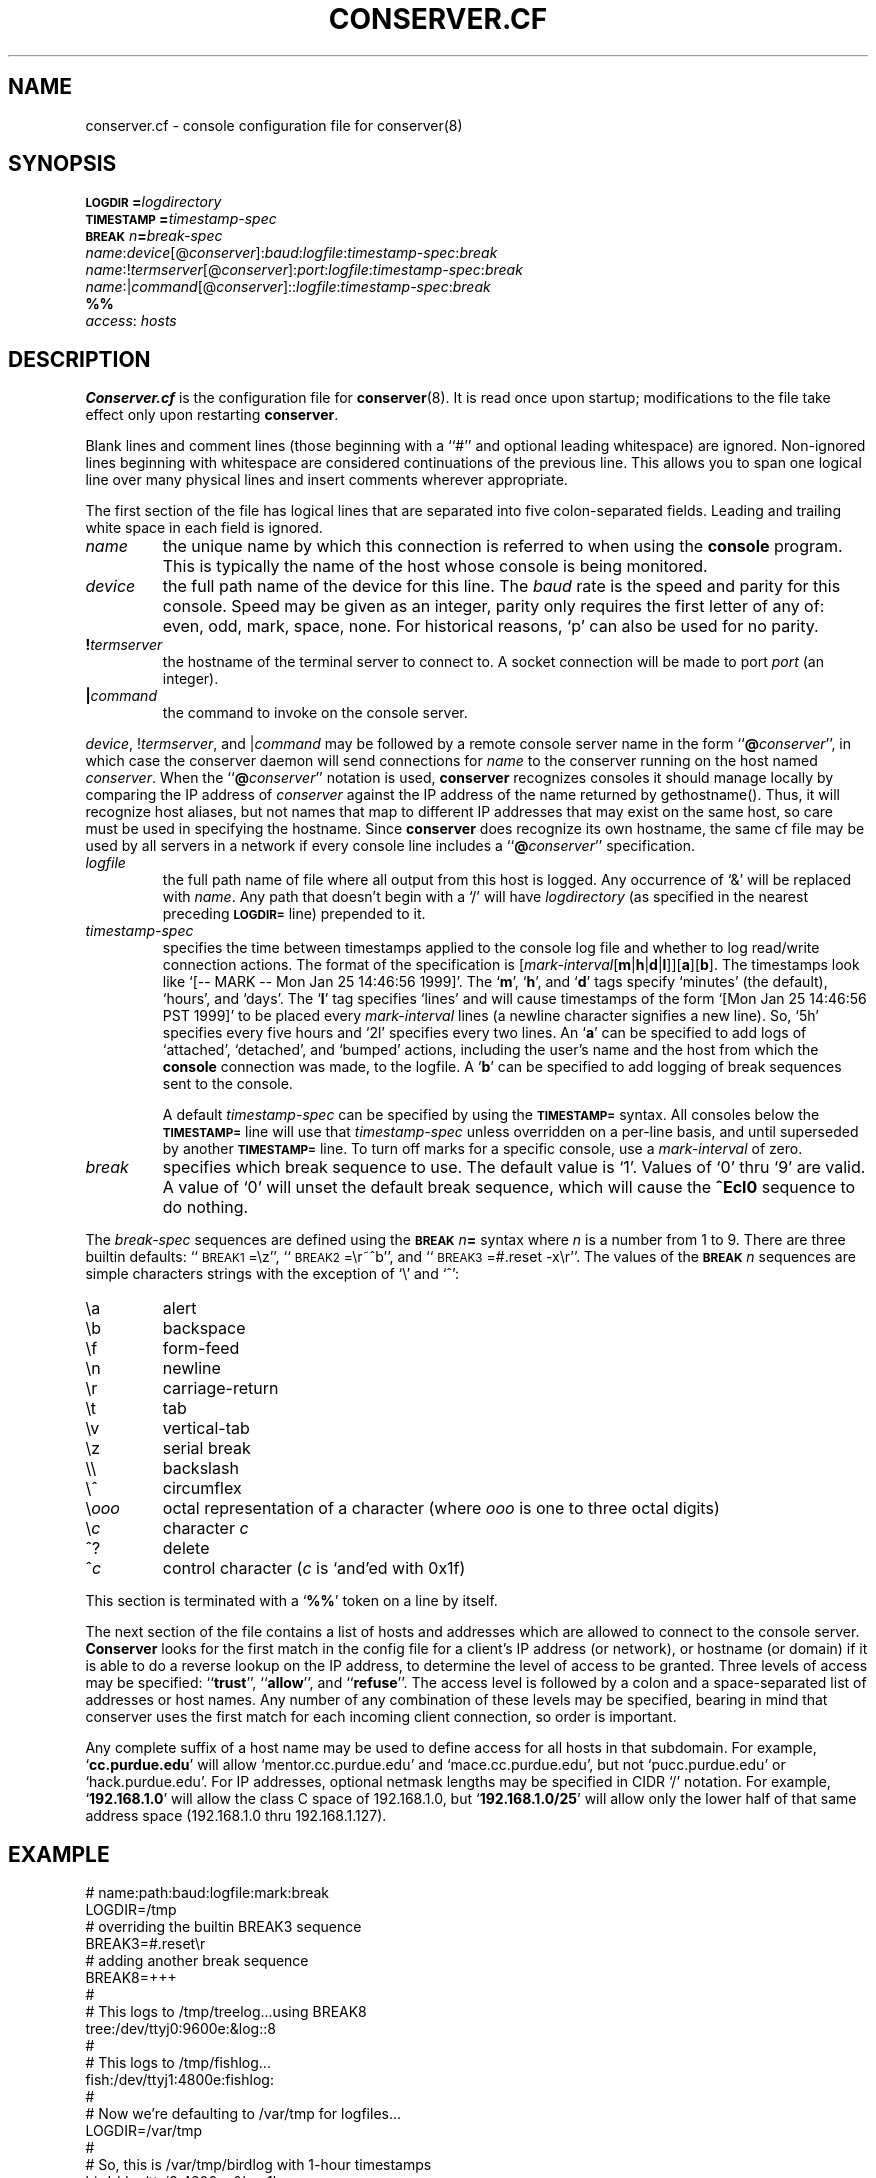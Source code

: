 .\" $Id: conserver.cf.man,v 1.25 2002-06-05 11:14:35-07 bryan Exp $
.\" @(#)constab.5 01/06/91 OSU CIS; Thomas A. Fine
.TH CONSERVER.CF 5 "Local"
.SH NAME
conserver.cf \- console configuration file for conserver(8)
.SH SYNOPSIS
.br
.BI \s-1LOGDIR\s0= logdirectory
.br
.BI \s-1TIMESTAMP\s0= timestamp-spec
.br
.BI \s-1BREAK\s0\fIn\fP= break-spec
.br
\fIname\fP:\fIdevice\fP[@\fIconserver\fP]:\fIbaud\fP:\fIlogfile\fP:\fItimestamp-spec\fP:\fIbreak\fP
.br
\fIname\fP:!\fItermserver\fP[@\fIconserver\fP]:\fIport\fP:\fIlogfile\fP:\fItimestamp-spec\fP:\fIbreak\fP
.br
\fIname\fP:|\fIcommand\fP[@\fIconserver\fP]::\fIlogfile\fP:\fItimestamp-spec\fP:\fIbreak\fP
.br
\fB%%\fP
.br
\fIaccess\fP: \fIhosts\fP
.SH DESCRIPTION
.B Conserver.cf
is the configuration file for
.BR conserver (8).
It is read once upon startup;
modifications to the file take effect only upon restarting \fBconserver\fP.
.PP
Blank lines and comment lines (those beginning with a ``#'' and
optional leading whitespace) are ignored.  Non-ignored lines
beginning with whitespace are considered continuations of the
previous line.  This allows you to span one logical line over
many physical lines and insert comments wherever appropriate.
.PP
The first section of the file has logical lines that are separated into
five colon-separated fields.  Leading and trailing white space in each
field is ignored.
.TP
.I name
the unique name by which this connection is referred to
when using the \fBconsole\fP program.
This is typically the name of the host whose console is being monitored.
.TP
.I device
the full path name of the device for this line.
The \fIbaud\fP rate is the speed and parity for this console.
Speed may be given as an integer,
parity only requires the first letter of any of: even, odd, mark, space, none.
For historical reasons, `p' can also be used for no parity.
.TP
.BI ! termserver
the hostname of the terminal server to connect to.
A socket connection will be made to port \fIport\fP (an integer).
.TP
.BI | command
the command to invoke on the console server.
.PP
\fIdevice\fP, !\fItermserver\fP, and |\fIcommand\fP may be followed by
a remote console server name in the form ``\fB@\fP\fIconserver\fP'',
in which case the conserver daemon will send connections for \fIname\fP
to the conserver running on the host named \fIconserver\fP.
When the ``\fB@\fP\fIconserver\fP'' notation is used,
\fBconserver\fP recognizes consoles it should manage locally
by comparing the IP address of \fIconserver\fP
against the IP address of the name returned by gethostname().
Thus, it will recognize host aliases, but not names that map to
different IP addresses that may exist on the same host,
so care must be used in specifying the hostname.
Since \fBconserver\fP does recognize its own hostname,
the same cf file may be used by all servers in a network
if every console line includes a ``\fB@\fP\fIconserver\fP'' specification.
.TP
.I logfile
the full path name of file where all output from
this host is logged.  Any occurrence of `&' will be replaced with
\fIname\fP.  Any path that doesn't begin with a `/' will
have \fIlogdirectory\fP (as specified in the nearest preceding
\fB\s-1LOGDIR=\s0\fP
line) prepended to it.
.TP
.I timestamp-spec
specifies the time between
timestamps applied to the console log file and
whether to log read/write connection actions.
The format of the specification is
[\fImark-interval\fP[\fBm\fP|\fBh\fP|\fBd\fP|\fBl\fP]][\fBa\fP][\fBb\fP].
The timestamps look like `[-- MARK -- Mon Jan 25 14:46:56 1999]'.
The `\fBm\fP', `\fBh\fP', and `\fBd\fP' tags specify
`minutes' (the default), `hours', and `days'.  The `\fBl\fP' tag
specifies `lines' and will cause timestamps of the form
`[Mon Jan 25 14:46:56 PST 1999]' to
be placed every \fImark-interval\fP lines (a newline character signifies
a new line). So, `5h' specifies every five hours and `2l' specifies every
two lines.
An `\fBa\fP' can be specified to add logs of
`attached', `detached', and `bumped' actions,
including the user's name and the host from which the
\fBconsole\fP connection was made,
to the logfile.
A `\fBb\fP' can be specified to add logging of break sequences sent
to the console.
.IP
A default \fItimestamp-spec\fP can be specified by using the
\fB\s-1TIMESTAMP=\s0\fP syntax.
All consoles below the \fB\s-1TIMESTAMP=\s0\fP line will use that
\fItimestamp-spec\fP unless overridden on a per-line basis,
and until superseded by another \fB\s-1TIMESTAMP=\s0\fP line.
To turn off marks for a specific
console, use a \fImark-interval\fP of zero.
.TP
.I break
specifies which break sequence to use.  The default value is `1'.
Values of `0' thru `9' are valid.  A value of `0' will unset the
default break sequence, which will cause the \fB^Ecl0\fP sequence to do
nothing.
.PP
The \fIbreak-spec\fP sequences are defined using
the \fB\s-1BREAK\s0\fIn\fB=\fR
syntax where \fIn\fP is a number from 1 to 9.
There are three builtin defaults: ``\s-1BREAK1\s0=\\z'',
``\s-1BREAK2\s0=\\r~^b'',
and ``\s-1BREAK3\s0=#.reset -x\\r''.  The values of
the \fB\s-1BREAK\s0\fIn\fR
sequences are simple characters strings with the exception of `\\' and
`^':
.sp
.PD 0
.IP \\\\a
alert
.IP \\\\b
backspace
.IP \\\\f
form-feed
.IP \\\\n
newline
.IP \\\\r
carriage-return
.IP \\\\t
tab
.IP \\\\v
vertical-tab
.IP \\\\z
serial break
.IP \\\\\\\\
backslash
.IP \\\\^
circumflex
.IP \\\\\fIooo\fP
octal representation of a character (where \fIooo\fP is one to three
octal digits)
.IP \\\\\fIc\fP
character \fIc\fP
.IP ^?
delete
.IP ^\fIc\fP
control character (\fIc\fP is `and'ed with 0x1f)
.PD
.PP
This section is terminated with a `\fB%%\fP' token on a line by itself.
.PP
The next section of the file contains a list of hosts and addresses
which are allowed to connect to the console server.
.B Conserver
looks for the first match in the config file
for a client's IP address (or network),
or hostname (or domain) if it is able to do a reverse lookup on the IP address,
to determine the level of access to be granted.
Three levels of access may be specified: ``\fBtrust\fP'', ``\fBallow\fP'',
and ``\fBrefuse\fP''.
The access level is followed by a colon and a space-separated list of
addresses or host names.
Any number of any combination of these levels may be specified,
bearing in mind that conserver uses the first match for each incoming
client connection, so order is important.
.PP
Any complete suffix of a host name may be used to define access for all hosts
in that subdomain.
For example, `\fBcc.purdue.edu\fP' will allow `mentor.cc.purdue.edu'
and `mace.cc.purdue.edu', but not `pucc.purdue.edu' or `hack.purdue.edu'.
For IP addresses, optional netmask lengths may be specified
in CIDR `/' notation.
For example, `\fB192.168.1.0\fP' will allow the class C space of 192.168.1.0,
but `\fB192.168.1.0/25\fP' will allow
only the lower half of that same address space (192.168.1.0 thru 192.168.1.127).
.SH EXAMPLE
# name:path:baud:logfile:mark:break
.nf
LOGDIR=/tmp
# overriding the builtin BREAK3 sequence
BREAK3=#.reset\\r
# adding another break sequence
BREAK8=+++
#
# This logs to /tmp/treelog...using BREAK8
tree:/dev/ttyj0:9600e:&log::8
#
# This logs to /tmp/fishlog...
fish:/dev/ttyj1:4800e:fishlog:
#
# Now we're defaulting to /var/tmp for logfiles...
LOGDIR=/var/tmp
#
# So, this is /var/tmp/birdlog with 1-hour timestamps
bird:/dev/ttyj2:4800m:&log:1h
#
# And this is /var/tmp/solarlog, using BREAK4, no timestamps
solar:|telnet solar::solarlog::4
#
# Now things are all in /var/consoles/<console name>
LOGDIR=/var/consoles
shell:|::&:
#
# These open connections to ports 2003 and 2004 of ts1
# using BREAK2 and BREAK3
tribe:!ts1:2003:&::2
# This one also has 10-minute timestamps and activity logging
reptile:!ts1:2004:&:10ma:3
#
# This opens /dev/ttyh0 if running on extra.cc.purdue.edu;
# otherwise, clients are redirected to that host.
mentor:/dev/ttyh0@extra.cc.purdue.edu:2400e:&:
%%
#
# access restrictions
# (note that the "badhost.cc.purdue.edu" entry must appear
# before the "cc.purdue.edu" entry if connections from
# "badhost" are to be rejected, since only the first match
# is used)
#
trusted: console.cc.purdue.edu 128.210.7.90
refuse: badhost.cc.purdue.edu
allow: cc.purdue.edu stat.cc.purdue.edu
.SH "SEE ALSO"
.BR console (1),
.BR conserver.passwd (5),
.BR conserver (8)
